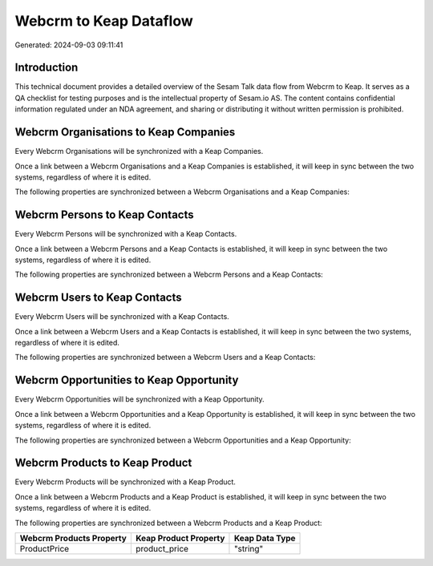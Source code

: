 =======================
Webcrm to Keap Dataflow
=======================

Generated: 2024-09-03 09:11:41

Introduction
------------

This technical document provides a detailed overview of the Sesam Talk data flow from Webcrm to Keap. It serves as a QA checklist for testing purposes and is the intellectual property of Sesam.io AS. The content contains confidential information regulated under an NDA agreement, and sharing or distributing it without written permission is prohibited.

Webcrm Organisations to Keap Companies
--------------------------------------
Every Webcrm Organisations will be synchronized with a Keap Companies.

Once a link between a Webcrm Organisations and a Keap Companies is established, it will keep in sync between the two systems, regardless of where it is edited.

The following properties are synchronized between a Webcrm Organisations and a Keap Companies:

.. list-table::
   :header-rows: 1

   * - Webcrm Organisations Property
     - Keap Companies Property
     - Keap Data Type


Webcrm Persons to Keap Contacts
-------------------------------
Every Webcrm Persons will be synchronized with a Keap Contacts.

Once a link between a Webcrm Persons and a Keap Contacts is established, it will keep in sync between the two systems, regardless of where it is edited.

The following properties are synchronized between a Webcrm Persons and a Keap Contacts:

.. list-table::
   :header-rows: 1

   * - Webcrm Persons Property
     - Keap Contacts Property
     - Keap Data Type


Webcrm Users to Keap Contacts
-----------------------------
Every Webcrm Users will be synchronized with a Keap Contacts.

Once a link between a Webcrm Users and a Keap Contacts is established, it will keep in sync between the two systems, regardless of where it is edited.

The following properties are synchronized between a Webcrm Users and a Keap Contacts:

.. list-table::
   :header-rows: 1

   * - Webcrm Users Property
     - Keap Contacts Property
     - Keap Data Type


Webcrm Opportunities to Keap Opportunity
----------------------------------------
Every Webcrm Opportunities will be synchronized with a Keap Opportunity.

Once a link between a Webcrm Opportunities and a Keap Opportunity is established, it will keep in sync between the two systems, regardless of where it is edited.

The following properties are synchronized between a Webcrm Opportunities and a Keap Opportunity:

.. list-table::
   :header-rows: 1

   * - Webcrm Opportunities Property
     - Keap Opportunity Property
     - Keap Data Type


Webcrm Products to Keap Product
-------------------------------
Every Webcrm Products will be synchronized with a Keap Product.

Once a link between a Webcrm Products and a Keap Product is established, it will keep in sync between the two systems, regardless of where it is edited.

The following properties are synchronized between a Webcrm Products and a Keap Product:

.. list-table::
   :header-rows: 1

   * - Webcrm Products Property
     - Keap Product Property
     - Keap Data Type
   * - ProductPrice
     - product_price
     - "string"

